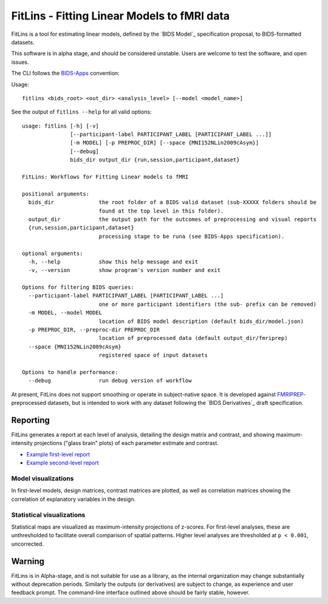 FitLins - Fitting Linear Models to fMRI data
============================================

FitLins is a tool for estimating linear models, defined by the `BIDS Model`_
specification proposal, to BIDS-formatted datasets.

This software is in alpha stage, and should be considered unstable.
Users are welcome to test the software, and open issues.

The CLI follows the `BIDS-Apps`_ convention:

Usage::

    fitlins <bids_root> <out_dir> <analysis_level> [--model <model_name>]

See the output of ``fitlins --help`` for all valid options::

    usage: fitlins [-h] [-v]
                   [--participant-label PARTICIPANT_LABEL [PARTICIPANT_LABEL ...]]
                   [-m MODEL] [-p PREPROC_DIR] [--space {MNI152NLin2009cAsym}]
                   [--debug]
                   bids_dir output_dir {run,session,participant,dataset}

    FitLins: Workflows for Fitting Linear models to fMRI

    positional arguments:
      bids_dir              the root folder of a BIDS valid dataset (sub-XXXXX folders should be
                            found at the top level in this folder).
      output_dir            the output path for the outcomes of preprocessing and visual reports
      {run,session,participant,dataset}
                            processing stage to be runa (see BIDS-Apps specification).

    optional arguments:
      -h, --help            show this help message and exit
      -v, --version         show program's version number and exit

    Options for filtering BIDS queries:
      --participant-label PARTICIPANT_LABEL [PARTICIPANT_LABEL ...]
                            one or more participant identifiers (the sub- prefix can be removed)
      -m MODEL, --model MODEL
                            location of BIDS model description (default bids_dir/model.json)
      -p PREPROC_DIR, --preproc-dir PREPROC_DIR
                            location of preprocessed data (default output_dir/fmriprep)
      --space {MNI152NLin2009cAsym}
                            registered space of input datasets

    Options to handle performance:
      --debug               run debug version of workflow

At present, FitLins does not support smoothing or operate in subject-native
space.
It is developed against `FMRIPREP`_-preprocessed datasets, but is intended to
work with any dataset following the `BIDS Derivatives`_ draft specification.

Reporting
---------

FitLins generates a report at each level of analysis, detailing the design
matrix and contrast, and showing maximum-intensity projections ("glass brain"
plots) of each parameter estimate and contrast.

* `Example first-level report <example/ds000030/derivatives/fitlins/sub-10171/sub-10171_model-ds000030Bart.html>`_
* `Example second-level report <example/ds000030/derivatives/fitlins/model-ds000030Bart.html>`_

Model visualizations
~~~~~~~~~~~~~~~~~~~~

In first-level models, design matrices, contrast matrices are plotted, as well
as correlation matrices showing the correlation of explanatory variables in the
design.

.. image:: example/ds000030/derivatives/fitlins/sub-10171/sub-10171_task-bart_bold_design.svg
.. image:: example/ds000030/derivatives/fitlins/sub-10171/sub-10171_task-bart_bold_contrasts.svg
.. image:: example/ds000030/derivatives/fitlins/sub-10171/sub-10171_task-bart_bold_corr.svg

Statistical visualizations
~~~~~~~~~~~~~~~~~~~~~~~~~~

Statistical maps are visualized as maximum-intensity projections of z-scores.
For first-level analyses, these are unthresholded to facilitate overall
comparison of spatial patterns.
Higher level analyses are thresholded at ``p < 0.001``, uncorrected.

.. image:: example/ds000030/derivatives/fitlins/sub-10171/sub-10171_task-bart_bold_space-MNI152NLin2009cAsym_contrast-acceptVsExplode_ortho.png
.. image:: example/ds000030/derivatives/fitlins/task-bart_bold_space-MNI152NLin2009cAsym_contrast-groupAcceptVsExplode_ortho.png

Warning
-------

FitLins is in Alpha-stage, and is not suitable for use as a library, as the
internal organization may change substantially without deprecation periods.
Similarly the outputs (or derivatives) are subject to change, as experience
and user feedback prompt.
The command-line interface outlined above should be fairly stable, however.

.. _"BIDS Model": https://docs.google.com/document/d/1bq5eNDHTb6Nkx3WUiOBgKvLNnaa5OMcGtD0AZ9yms2M/
.. _"BIDS Derivatives": https://docs.google.com/document/d/1Wwc4A6Mow4ZPPszDIWfCUCRNstn7d_zzaWPcfcHmgI4/
.. _BIDS-Apps: http://bids-apps.neuroimaging.io
.. _FMRIPREP: https://fmriprep.readthedocs.io
